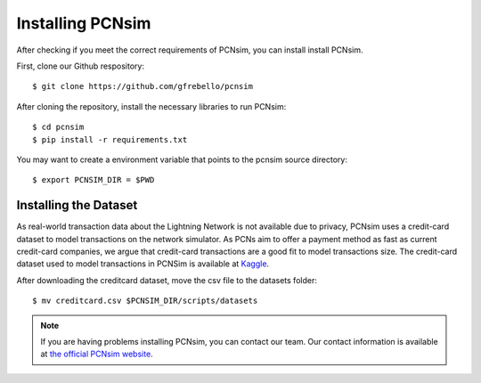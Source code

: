 Installing PCNsim
=================

After checking if you meet the correct requirements of PCNsim, you can install install PCNsim.

First, clone our Github respository: ::

    $ git clone https://github.com/gfrebello/pcnsim

After cloning the repository, install the necessary libraries to run PCNsim: ::

    $ cd pcnsim
    $ pip install -r requirements.txt

You may want to create a environment variable that points to the pcnsim source directory: ::

    $ export PCNSIM_DIR = $PWD

Installing the Dataset
----------------------
As real-world transaction data about the Lightning Network is not available due to privacy, PCNsim uses a credit-card dataset to model transactions on the network simulator. As PCNs aim to offer a payment method as fast as current credit-card companies, we argue that credit-card transactions are a good fit to model transactions size.
The credit-card dataset used to model transactions in PCNSim is available at `Kaggle <https://www.kaggle.com/datasets/mlg-ulb/creditcardfraud>`_.

After downloading the creditcard dataset, move the csv file to the datasets folder: ::

    $ mv creditcard.csv $PCNSIM_DIR/scripts/datasets

.. note:: If you are having problems installing PCNsim, you can contact our team. Our contact information is available at `the official PCNsim website <https://gta.ufrj.br/pcnsim>`_.
